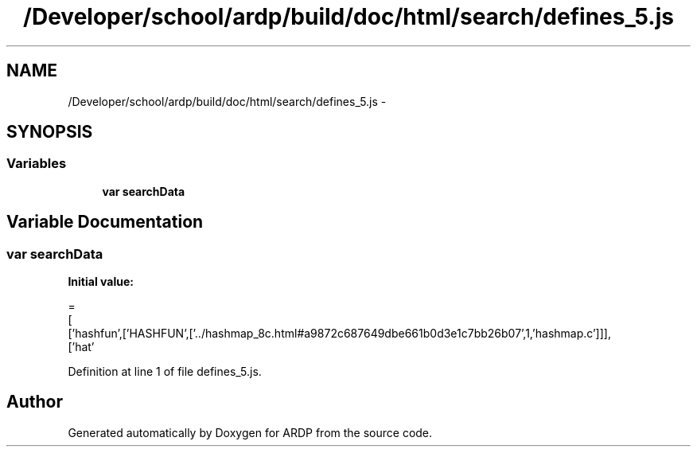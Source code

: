 .TH "/Developer/school/ardp/build/doc/html/search/defines_5.js" 3 "Tue Apr 19 2016" "Version 2.1.3" "ARDP" \" -*- nroff -*-
.ad l
.nh
.SH NAME
/Developer/school/ardp/build/doc/html/search/defines_5.js \- 
.SH SYNOPSIS
.br
.PP
.SS "Variables"

.in +1c
.ti -1c
.RI "\fBvar\fP \fBsearchData\fP"
.br
.in -1c
.SH "Variable Documentation"
.PP 
.SS "\fBvar\fP searchData"
\fBInitial value:\fP
.PP
.nf
=
[
  ['hashfun',['HASHFUN',['\&.\&./hashmap_8c\&.html#a9872c687649dbe661b0d3e1c7bb26b07',1,'hashmap\&.c']]],
  ['hat'
.fi
.PP
Definition at line 1 of file defines_5\&.js\&.
.SH "Author"
.PP 
Generated automatically by Doxygen for ARDP from the source code\&.
